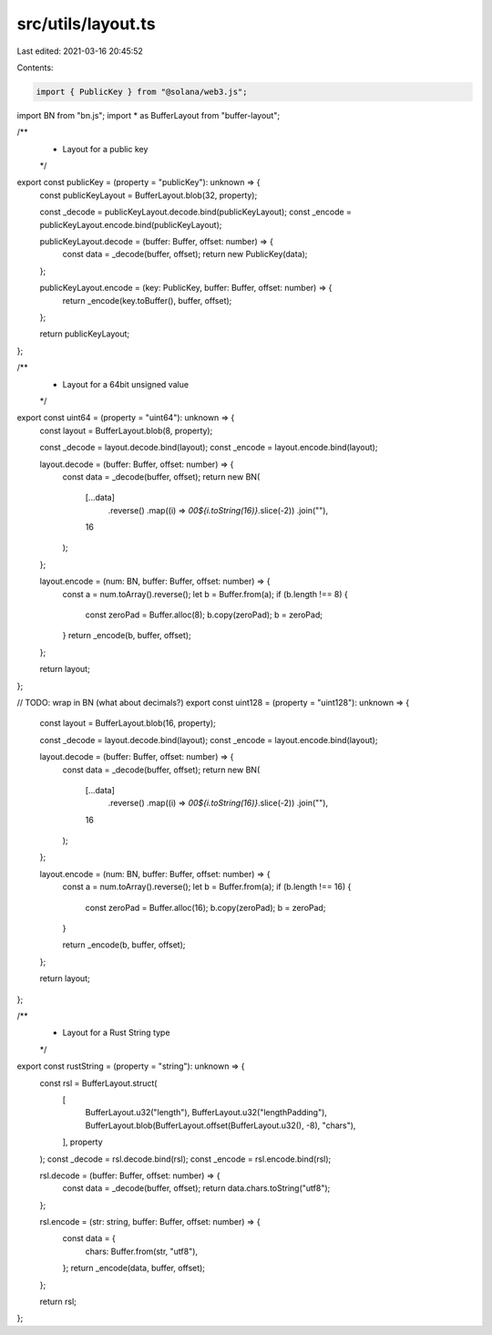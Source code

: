 src/utils/layout.ts
===================

Last edited: 2021-03-16 20:45:52

Contents:

.. code-block:: ts

    import { PublicKey } from "@solana/web3.js";
import BN from "bn.js";
import * as BufferLayout from "buffer-layout";

/**
 * Layout for a public key
 */
export const publicKey = (property = "publicKey"): unknown => {
  const publicKeyLayout = BufferLayout.blob(32, property);

  const _decode = publicKeyLayout.decode.bind(publicKeyLayout);
  const _encode = publicKeyLayout.encode.bind(publicKeyLayout);

  publicKeyLayout.decode = (buffer: Buffer, offset: number) => {
    const data = _decode(buffer, offset);
    return new PublicKey(data);
  };

  publicKeyLayout.encode = (key: PublicKey, buffer: Buffer, offset: number) => {
    return _encode(key.toBuffer(), buffer, offset);
  };

  return publicKeyLayout;
};

/**
 * Layout for a 64bit unsigned value
 */
export const uint64 = (property = "uint64"): unknown => {
  const layout = BufferLayout.blob(8, property);

  const _decode = layout.decode.bind(layout);
  const _encode = layout.encode.bind(layout);

  layout.decode = (buffer: Buffer, offset: number) => {
    const data = _decode(buffer, offset);
    return new BN(
      [...data]
        .reverse()
        .map((i) => `00${i.toString(16)}`.slice(-2))
        .join(""),
      16
    );
  };

  layout.encode = (num: BN, buffer: Buffer, offset: number) => {
    const a = num.toArray().reverse();
    let b = Buffer.from(a);
    if (b.length !== 8) {
      const zeroPad = Buffer.alloc(8);
      b.copy(zeroPad);
      b = zeroPad;
    }
    return _encode(b, buffer, offset);
  };

  return layout;
};

// TODO: wrap in BN (what about decimals?)
export const uint128 = (property = "uint128"): unknown => {
  const layout = BufferLayout.blob(16, property);

  const _decode = layout.decode.bind(layout);
  const _encode = layout.encode.bind(layout);

  layout.decode = (buffer: Buffer, offset: number) => {
    const data = _decode(buffer, offset);
    return new BN(
      [...data]
        .reverse()
        .map((i) => `00${i.toString(16)}`.slice(-2))
        .join(""),
      16
    );
  };

  layout.encode = (num: BN, buffer: Buffer, offset: number) => {
    const a = num.toArray().reverse();
    let b = Buffer.from(a);
    if (b.length !== 16) {
      const zeroPad = Buffer.alloc(16);
      b.copy(zeroPad);
      b = zeroPad;
    }

    return _encode(b, buffer, offset);
  };

  return layout;
};

/**
 * Layout for a Rust String type
 */
export const rustString = (property = "string"): unknown => {
  const rsl = BufferLayout.struct(
    [
      BufferLayout.u32("length"),
      BufferLayout.u32("lengthPadding"),
      BufferLayout.blob(BufferLayout.offset(BufferLayout.u32(), -8), "chars"),
    ],
    property
  );
  const _decode = rsl.decode.bind(rsl);
  const _encode = rsl.encode.bind(rsl);

  rsl.decode = (buffer: Buffer, offset: number) => {
    const data = _decode(buffer, offset);
    return data.chars.toString("utf8");
  };

  rsl.encode = (str: string, buffer: Buffer, offset: number) => {
    const data = {
      chars: Buffer.from(str, "utf8"),
    };
    return _encode(data, buffer, offset);
  };

  return rsl;
};


